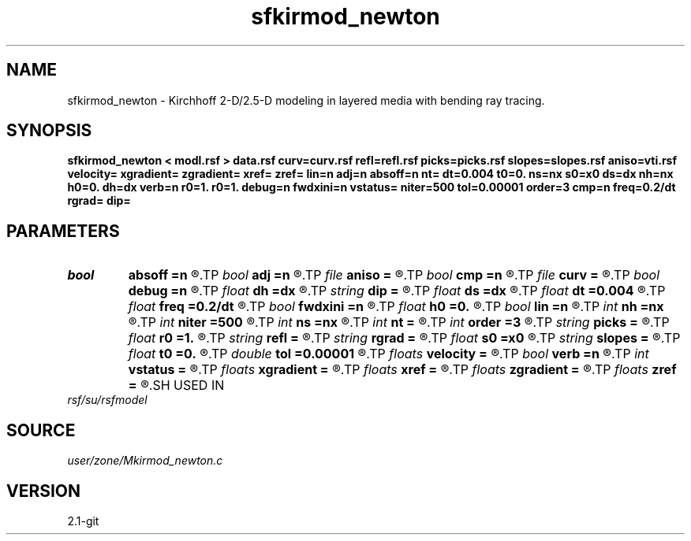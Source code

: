 .TH sfkirmod_newton 1  "APRIL 2019" Madagascar "Madagascar Manuals"
.SH NAME
sfkirmod_newton \- Kirchhoff 2-D/2.5-D modeling in layered media with bending ray tracing.  
.SH SYNOPSIS
.B sfkirmod_newton < modl.rsf > data.rsf curv=curv.rsf refl=refl.rsf picks=picks.rsf slopes=slopes.rsf aniso=vti.rsf velocity= xgradient= zgradient= xref= zref= lin=n adj=n absoff=n nt= dt=0.004 t0=0. ns=nx s0=x0 ds=dx nh=nx h0=0. dh=dx verb=n r0=1. r0=1. debug=n fwdxini=n vstatus= niter=500 tol=0.00001 order=3 cmp=n freq=0.2/dt rgrad= dip=
.SH PARAMETERS
.PD 0
.TP
.I bool   
.B absoff
.B =n
.R  [y/n]	y - h0 is not in shot coordinate system
.TP
.I bool   
.B adj
.B =n
.R  [y/n]	adjoint flag
.TP
.I file   
.B aniso
.B =
.R  	auxiliary input file name
.TP
.I bool   
.B cmp
.B =n
.R  [y/n]	compute CMP instead of shot gathers
.TP
.I file   
.B curv
.B =
.R  	auxiliary input file name
.TP
.I bool   
.B debug
.B =n
.R  [y/n]	debug flag
.TP
.I float  
.B dh
.B =dx
.R  	offset increment
.TP
.I string 
.B dip
.B =
.R  	reflector dip file
.TP
.I float  
.B ds
.B =dx
.R  	shot/midpoint increment
.TP
.I float  
.B dt
.B =0.004
.R  	time sampling
.TP
.I float  
.B freq
.B =0.2/dt
.R  	peak frequency for Ricker wavelet
.TP
.I bool   
.B fwdxini
.B =n
.R  [y/n]	use the result of previous iteration to be the xinitial of the next one
.TP
.I float  
.B h0
.B =0.
.R  	first offset
.TP
.I bool   
.B lin
.B =n
.R  [y/n]	if linear operator
.TP
.I int    
.B nh
.B =nx
.R  	number of offsets
.TP
.I int    
.B niter
.B =500
.R  	The number of iterations
.TP
.I int    
.B ns
.B =nx
.R  	number of shots (midpoints if cmp=y)
.TP
.I int    
.B nt
.B =
.R  	time samples
.TP
.I int    
.B order
.B =3
.R  	Interpolation order
.TP
.I string 
.B picks
.B =
.R  	auxiliary output file name
.TP
.I float  
.B r0
.B =1.
.R  	normal reflectivity (if constant)
.TP
.I string 
.B refl
.B =
.R  	auxiliary input file name
.TP
.I string 
.B rgrad
.B =
.R  	AVO gradient file (B/A)
.TP
.I float  
.B s0
.B =x0
.R  	first shot (midpoint if cmp=y)
.TP
.I string 
.B slopes
.B =
.R  	auxiliary output file name
.TP
.I float  
.B t0
.B =0.
.R  	time origin
.TP
.I double 
.B tol
.B =0.00001
.R  	Assign a default value for tolerance
.TP
.I floats 
.B velocity
.B =
.R  	Assign velocity km/s [nc]
.TP
.I bool   
.B verb
.B =n
.R  [y/n]	verbosity flag
.TP
.I int    
.B vstatus
.B =
.R  	Velocity status (0 for constant v,1 for gradient v, and 2 for vti)
.TP
.I floats 
.B xgradient
.B =
.R  	 [nc]
.TP
.I floats 
.B xref
.B =
.R  	Assign x-reference point [nc]
.TP
.I floats 
.B zgradient
.B =
.R  	 [nc]
.TP
.I floats 
.B zref
.B =
.R  	Assign z-reference point [nc]
.SH USED IN
.TP
.I rsf/su/rsfmodel
.SH SOURCE
.I user/zone/Mkirmod_newton.c
.SH VERSION
2.1-git

